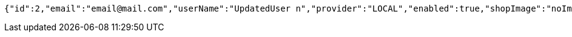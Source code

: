 [source,options="nowrap"]
----
{"id":2,"email":"email@mail.com","userName":"UpdatedUser n","provider":"LOCAL","enabled":true,"shopImage":"noImage.png","profileImage":"noProfile.jpeg","roles":null,"createdAt":"2021-12-28T13:42:07.713559","updatedAt":"2021-12-28T13:42:08.504458","shopName":null,"address":"UpdatedAddress","description":"UpdatedDesc","debtOrDemand":null,"cheques":null,"categories":null,"name":"UpdatedUser n","username":"email@mail.com","accountNonExpired":true,"accountNonLocked":true,"credentialsNonExpired":true}
----
